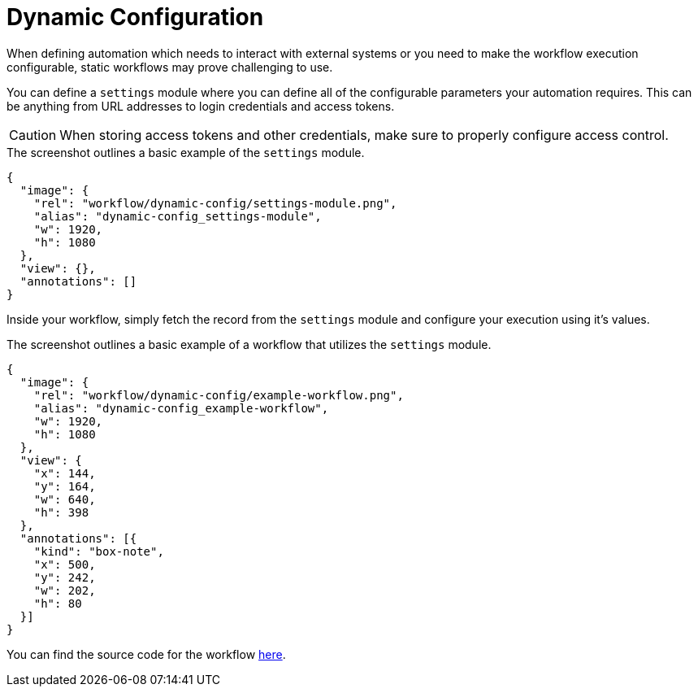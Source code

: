 = Dynamic Configuration
:attachment-path: ../../../_attachments/workflow/examples/

When defining automation which needs to interact with external systems or you need to make the workflow execution configurable, static workflows may prove challenging to use.

You can define a `settings` module where you can define all of the configurable parameters your automation requires.
This can be anything from URL addresses to login credentials and access tokens.

[CAUTION]
====
When storing access tokens and other credentials, make sure to properly configure access control.
====

.The screenshot outlines a basic example of the `settings` module.
[annotation,role="data-zoomable"]
----
{
  "image": {
    "rel": "workflow/dynamic-config/settings-module.png",
    "alias": "dynamic-config_settings-module",
    "w": 1920,
    "h": 1080
  },
  "view": {},
  "annotations": []
}
----

Inside your workflow, simply fetch the record from the `settings` module and configure your execution using it's values.

.The screenshot outlines a basic example of a workflow that utilizes the `settings` module.
[annotation,role="data-zoomable"]
----
{
  "image": {
    "rel": "workflow/dynamic-config/example-workflow.png",
    "alias": "dynamic-config_example-workflow",
    "w": 1920,
    "h": 1080
  },
  "view": {
    "x": 144,
    "y": 164,
    "w": 640,
    "h": 398
  },
  "annotations": [{
    "kind": "box-note",
    "x": 500,
    "y": 242,
    "w": 202,
    "h": 80
  }]
}
----

You can find the source code for the workflow link:{attachment-path}dynamic-config/example-workflow.json[here].
